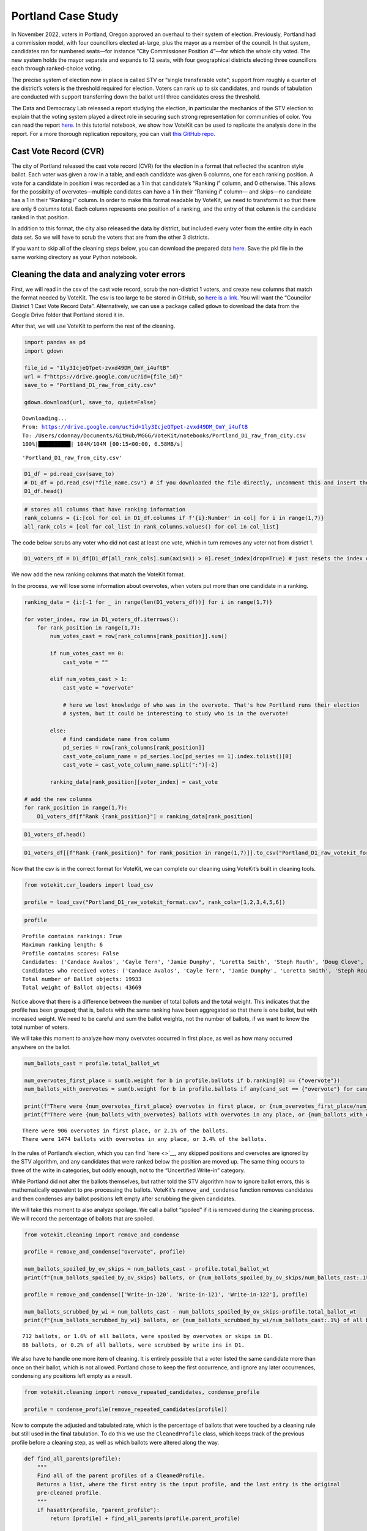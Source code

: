 Portland Case Study
===================

In November 2022, voters in Portland, Oregon approved an overhaul to
their system of election. Previously, Portland had a commission model,
with four councillors elected at-large, plus the mayor as a member of
the council. In that system, candidates ran for numbered seats—for
instance “City Commissioner Position 4”—for which the whole city voted.
The new system holds the mayor separate and expands to 12 seats, with
four geographical districts electing three councillors each through
ranked-choice voting.

The precise system of election now in place is called STV or “single
transferable vote”; support from roughly a quarter of the district’s
voters is the threshold required for election. Voters can rank up to six
candidates, and rounds of tabulation are conducted with support
transferring down the ballot until three candidates cross the threshold.

The Data and Democracy Lab released a report studying the election, in
particular the mechanics of the STV election to explain that the voting
system played a direct role in securing such strong representation for
communities of color. You can read the report
`here. <https://mggg.org/ppm>`__ In this tutorial notebook, we show how
VoteKit can be used to replicate the analysis done in the report. For a
more thorough replication repository, you can visit `this GitHub
repo. <https://github.com/mggg/Portland-Postmortem>`__

Cast Vote Record (CVR)
----------------------

The city of Portland released the cast vote record (CVR) for the
election in a format that reflected the scantron style ballot. Each
voter was given a row in a table, and each candidate was given 6
columns, one for each ranking position. A vote for a candidate in
position i was recorded as a 1 in that candidate’s “Ranking i” column,
and 0 otherwise. This allows for the possiblity of overvotes—multiple
candidates can have a 1 in their “Ranking i” column— and skips—no
candidate has a 1 in their “Ranking i” column. In order to make this
format readable by VoteKit, we need to transform it so that there are
only 6 columns total. Each column represents one position of a ranking,
and the entry of that column is the candidate ranked in that position.

In addition to this format, the city also released the data by district,
but included every voter from the entire city in each data set. So we
will have to scrub the voters that are from the other 3 districts.

If you want to skip all of the cleaning steps below, you can download
the prepared data
`here <https://github.com/mggg/VoteKit/blob/main/notebooks/Portland_D1_cleaned_votekit_pref_profile.pkl>`__.
Save the pkl file in the same working directory as your Python notebook.

Cleaning the data and analyzing voter errors
--------------------------------------------

First, we will read in the csv of the cast vote record, scrub the
non-district 1 voters, and create new columns that match the format
needed by VoteKit. The csv is too large to be stored in GitHub, so `here
is a
link. <https://multco.us/info/turnout-and-statistics-november-2024-general-election>`__
You will want the “Councilor District 1 Cast Vote Record Data”.
Alternatively, we can use a package called ``gdown`` to download the
data from the Google Drive folder that Portland stored it in.

After that, we will use VoteKit to perform the rest of the cleaning.

.. code:: ipython3

    import pandas as pd
    import gdown
    
    file_id = "1ly3IcjeQTpet-zvxd49DM_OmY_i4uftB"
    url = f"https://drive.google.com/uc?id={file_id}"
    save_to = "Portland_D1_raw_from_city.csv"
    
    gdown.download(url, save_to, quiet=False)


.. parsed-literal::

    Downloading...
    From: https://drive.google.com/uc?id=1ly3IcjeQTpet-zvxd49DM_OmY_i4uftB
    To: /Users/cdonnay/Documents/GitHub/MGGG/VoteKit/notebooks/Portland_D1_raw_from_city.csv
    100%|██████████| 104M/104M [00:15<00:00, 6.58MB/s] 




.. parsed-literal::

    'Portland_D1_raw_from_city.csv'



.. code:: ipython3

    D1_df = pd.read_csv(save_to) 
    # D1_df = pd.read_csv("file_name.csv") # if you downloaded the file directly, uncomment this and insert the file name
    D1_df.head()




.. raw:: html

    <div>
    <style scoped>
        .dataframe tbody tr th:only-of-type {
            vertical-align: middle;
        }
    
        .dataframe tbody tr th {
            vertical-align: top;
        }
    
        .dataframe thead th {
            text-align: right;
        }
    </style>
    <table border="1" class="dataframe">
      <thead>
        <tr style="text-align: right;">
          <th></th>
          <th>RowNumber</th>
          <th>BoxID</th>
          <th>BoxPosition</th>
          <th>BallotID</th>
          <th>PrecinctID</th>
          <th>BallotStyleID</th>
          <th>PrecinctStyleName</th>
          <th>ScanComputerName</th>
          <th>Status</th>
          <th>Remade</th>
          <th>...</th>
          <th>Choice_122_1:City of Portland, Councilor, District 1:3:Number of Winners 3:Write-in-122:NON</th>
          <th>Choice_122_1:City of Portland, Councilor, District 1:4:Number of Winners 3:Write-in-122:NON</th>
          <th>Choice_122_1:City of Portland, Councilor, District 1:5:Number of Winners 3:Write-in-122:NON</th>
          <th>Choice_122_1:City of Portland, Councilor, District 1:6:Number of Winners 3:Write-in-122:NON</th>
          <th>Choice_50003_1:City of Portland, Councilor, District 1:1:Number of Winners 3:Uncertified Write In:NON</th>
          <th>Choice_50003_1:City of Portland, Councilor, District 1:2:Number of Winners 3:Uncertified Write In:NON</th>
          <th>Choice_50003_1:City of Portland, Councilor, District 1:3:Number of Winners 3:Uncertified Write In:NON</th>
          <th>Choice_50003_1:City of Portland, Councilor, District 1:4:Number of Winners 3:Uncertified Write In:NON</th>
          <th>Choice_50003_1:City of Portland, Councilor, District 1:5:Number of Winners 3:Uncertified Write In:NON</th>
          <th>Choice_50003_1:City of Portland, Councilor, District 1:6:Number of Winners 3:Uncertified Write In:NON</th>
        </tr>
      </thead>
      <tbody>
        <tr>
          <th>0</th>
          <td>1</td>
          <td>RCV-0001</td>
          <td>1</td>
          <td>RCV-0001+10003</td>
          <td>26</td>
          <td>3</td>
          <td>4506-1</td>
          <td>ScanStation6</td>
          <td>0</td>
          <td>0</td>
          <td>...</td>
          <td>0</td>
          <td>0</td>
          <td>0</td>
          <td>0</td>
          <td>0</td>
          <td>0</td>
          <td>0</td>
          <td>0</td>
          <td>0</td>
          <td>0</td>
        </tr>
        <tr>
          <th>1</th>
          <td>2</td>
          <td>RCV-0001</td>
          <td>2</td>
          <td>RCV-0001+10005</td>
          <td>32</td>
          <td>1</td>
          <td>2804-1</td>
          <td>ScanStation6</td>
          <td>0</td>
          <td>0</td>
          <td>...</td>
          <td>0</td>
          <td>0</td>
          <td>0</td>
          <td>0</td>
          <td>0</td>
          <td>0</td>
          <td>0</td>
          <td>0</td>
          <td>0</td>
          <td>0</td>
        </tr>
        <tr>
          <th>2</th>
          <td>3</td>
          <td>RCV-0001</td>
          <td>3</td>
          <td>RCV-0001+10007</td>
          <td>53</td>
          <td>1</td>
          <td>3303-1</td>
          <td>ScanStation6</td>
          <td>0</td>
          <td>0</td>
          <td>...</td>
          <td>0</td>
          <td>0</td>
          <td>0</td>
          <td>0</td>
          <td>0</td>
          <td>0</td>
          <td>0</td>
          <td>0</td>
          <td>0</td>
          <td>0</td>
        </tr>
        <tr>
          <th>3</th>
          <td>4</td>
          <td>RCV-0001</td>
          <td>4</td>
          <td>RCV-0001+10009</td>
          <td>22</td>
          <td>1</td>
          <td>4105-1</td>
          <td>ScanStation6</td>
          <td>0</td>
          <td>0</td>
          <td>...</td>
          <td>0</td>
          <td>0</td>
          <td>0</td>
          <td>0</td>
          <td>0</td>
          <td>0</td>
          <td>0</td>
          <td>0</td>
          <td>0</td>
          <td>0</td>
        </tr>
        <tr>
          <th>4</th>
          <td>5</td>
          <td>RCV-0001</td>
          <td>5</td>
          <td>RCV-0001+10011</td>
          <td>53</td>
          <td>1</td>
          <td>3303-1</td>
          <td>ScanStation6</td>
          <td>0</td>
          <td>0</td>
          <td>...</td>
          <td>0</td>
          <td>0</td>
          <td>0</td>
          <td>0</td>
          <td>0</td>
          <td>0</td>
          <td>0</td>
          <td>0</td>
          <td>0</td>
          <td>0</td>
        </tr>
      </tbody>
    </table>
    <p>5 rows × 130 columns</p>
    </div>



.. code:: ipython3

    # stores all columns that have ranking information
    rank_columns = {i:[col for col in D1_df.columns if f'{i}:Number' in col] for i in range(1,7)}
    all_rank_cols = [col for col_list in rank_columns.values() for col in col_list]

The code below scrubs any voter who did not cast at least one vote,
which in turn removes any voter not from district 1.

.. code:: ipython3

    D1_voters_df = D1_df[D1_df[all_rank_cols].sum(axis=1) > 0].reset_index(drop=True) # just resets the index of the df

We now add the new ranking columns that match the VoteKit format.

In the process, we will lose some information about overvotes, when
voters put more than one candidate in a ranking.

.. code:: ipython3

    ranking_data = {i:[-1 for _ in range(len(D1_voters_df))] for i in range(1,7)}
    
    for voter_index, row in D1_voters_df.iterrows():
        for rank_position in range(1,7):
            num_votes_cast = row[rank_columns[rank_position]].sum()
    
            if num_votes_cast == 0:
                cast_vote = ""
            
            elif num_votes_cast > 1:
                cast_vote = "overvote"
    
                # here we lost knowledge of who was in the overvote. That's how Portland runs their election
                # system, but it could be interesting to study who is in the overvote!
    
            else:
                # find candidate name from column
                pd_series = row[rank_columns[rank_position]]
                cast_vote_column_name = pd_series.loc[pd_series == 1].index.tolist()[0]
                cast_vote = cast_vote_column_name.split(":")[-2]
    
            ranking_data[rank_position][voter_index] = cast_vote 
    
    # add the new columns
    for rank_position in range(1,7):
        D1_voters_df[f"Rank {rank_position}"] = ranking_data[rank_position]

.. code:: ipython3

    D1_voters_df.head()




.. raw:: html

    <div>
    <style scoped>
        .dataframe tbody tr th:only-of-type {
            vertical-align: middle;
        }
    
        .dataframe tbody tr th {
            vertical-align: top;
        }
    
        .dataframe thead th {
            text-align: right;
        }
    </style>
    <table border="1" class="dataframe">
      <thead>
        <tr style="text-align: right;">
          <th></th>
          <th>RowNumber</th>
          <th>BoxID</th>
          <th>BoxPosition</th>
          <th>BallotID</th>
          <th>PrecinctID</th>
          <th>BallotStyleID</th>
          <th>PrecinctStyleName</th>
          <th>ScanComputerName</th>
          <th>Status</th>
          <th>Remade</th>
          <th>...</th>
          <th>Choice_50003_1:City of Portland, Councilor, District 1:3:Number of Winners 3:Uncertified Write In:NON</th>
          <th>Choice_50003_1:City of Portland, Councilor, District 1:4:Number of Winners 3:Uncertified Write In:NON</th>
          <th>Choice_50003_1:City of Portland, Councilor, District 1:5:Number of Winners 3:Uncertified Write In:NON</th>
          <th>Choice_50003_1:City of Portland, Councilor, District 1:6:Number of Winners 3:Uncertified Write In:NON</th>
          <th>Rank 1</th>
          <th>Rank 2</th>
          <th>Rank 3</th>
          <th>Rank 4</th>
          <th>Rank 5</th>
          <th>Rank 6</th>
        </tr>
      </thead>
      <tbody>
        <tr>
          <th>0</th>
          <td>54</td>
          <td>RCV-0001</td>
          <td>54</td>
          <td>RCV-0001+10109</td>
          <td>35</td>
          <td>2</td>
          <td>4703-1</td>
          <td>ScanStation6</td>
          <td>0</td>
          <td>0</td>
          <td>...</td>
          <td>0</td>
          <td>0</td>
          <td>0</td>
          <td>0</td>
          <td>Terrence Hayes</td>
          <td>Loretta Smith</td>
          <td>Noah Ernst</td>
          <td></td>
          <td></td>
          <td></td>
        </tr>
        <tr>
          <th>1</th>
          <td>58</td>
          <td>RCV-0001</td>
          <td>58</td>
          <td>RCV-0001+10117</td>
          <td>20</td>
          <td>2</td>
          <td>4508-1</td>
          <td>ScanStation6</td>
          <td>0</td>
          <td>0</td>
          <td>...</td>
          <td>0</td>
          <td>0</td>
          <td>0</td>
          <td>0</td>
          <td>Loretta Smith</td>
          <td>Steph Routh</td>
          <td>Timur Ender</td>
          <td>David Linn</td>
          <td>Candace Avalos</td>
          <td>Jamie Dunphy</td>
        </tr>
        <tr>
          <th>2</th>
          <td>59</td>
          <td>RCV-0001</td>
          <td>59</td>
          <td>RCV-0001+10119</td>
          <td>20</td>
          <td>2</td>
          <td>4508-1</td>
          <td>ScanStation6</td>
          <td>0</td>
          <td>0</td>
          <td>...</td>
          <td>0</td>
          <td>0</td>
          <td>0</td>
          <td>0</td>
          <td>Loretta Smith</td>
          <td>Steph Routh</td>
          <td>Timur Ender</td>
          <td>David Linn</td>
          <td>Candace Avalos</td>
          <td>Jamie Dunphy</td>
        </tr>
        <tr>
          <th>3</th>
          <td>124</td>
          <td>RCV-0001</td>
          <td>124</td>
          <td>RCV-0001+10249</td>
          <td>9</td>
          <td>2</td>
          <td>4802-1</td>
          <td>ScanStation6</td>
          <td>0</td>
          <td>0</td>
          <td>...</td>
          <td>0</td>
          <td>0</td>
          <td>0</td>
          <td>0</td>
          <td>Michael (Mike) Sands</td>
          <td>Doug Clove</td>
          <td>Joe Furi</td>
          <td>Timur Ender</td>
          <td>Deian Salazar</td>
          <td>Loretta Smith</td>
        </tr>
        <tr>
          <th>4</th>
          <td>199</td>
          <td>RCV-0002</td>
          <td>11</td>
          <td>RCV-0002+10023</td>
          <td>39</td>
          <td>2</td>
          <td>4707-1</td>
          <td>ScanStation8</td>
          <td>0</td>
          <td>0</td>
          <td>...</td>
          <td>0</td>
          <td>0</td>
          <td>0</td>
          <td>0</td>
          <td>Timur Ender</td>
          <td>Candace Avalos</td>
          <td>Cayle Tern</td>
          <td>Steph Routh</td>
          <td>Michael (Mike) Sands</td>
          <td>Jamie Dunphy</td>
        </tr>
      </tbody>
    </table>
    <p>5 rows × 136 columns</p>
    </div>



.. code:: ipython3

    D1_voters_df[[f"Rank {rank_position}" for rank_position in range(1,7)]].to_csv("Portland_D1_raw_votekit_format.csv")

Now that the csv is in the correct format for VoteKit, we can complete
our cleaning using VoteKit’s built in cleaning tools.

.. code:: ipython3

    from votekit.cvr_loaders import load_csv
    
    profile = load_csv("Portland_D1_raw_votekit_format.csv", rank_cols=[1,2,3,4,5,6])

.. code:: ipython3

    profile




.. parsed-literal::

    Profile contains rankings: True
    Maximum ranking length: 6
    Profile contains scores: False
    Candidates: ('Candace Avalos', 'Cayle Tern', 'Jamie Dunphy', 'Loretta Smith', 'Steph Routh', 'Doug Clove', 'Michael (Mike) Sands', 'David Linn', 'Timur Ender', 'Deian Salazar', 'Peggy Sue Owens', 'Joe Allen', 'Joe Furi', 'Terrence Hayes', 'Noah Ernst', 'Thomas Shervey', 'Uncertified Write In', 'Write-in-121', 'Write-in-122', 'Write-in-120', 'overvote')
    Candidates who received votes: ('Candace Avalos', 'Cayle Tern', 'Jamie Dunphy', 'Loretta Smith', 'Steph Routh', 'Doug Clove', 'Michael (Mike) Sands', 'David Linn', 'Timur Ender', 'Deian Salazar', 'Peggy Sue Owens', 'Joe Allen', 'Joe Furi', 'Terrence Hayes', 'Noah Ernst', 'Thomas Shervey', 'Uncertified Write In', 'Write-in-121', 'Write-in-122', 'Write-in-120', 'overvote')
    Total number of Ballot objects: 19933
    Total weight of Ballot objects: 43669



Notice above that there is a difference between the number of total
ballots and the total weight. This indicates that the profile has been
grouped; that is, ballots with the same ranking have been aggregated so
that there is one ballot, but with increased weight. We need to be
careful and sum the ballot weights, not the number of ballots, if we
want to know the total number of voters.

We will take this moment to analyze how many overvotes occurred in first
place, as well as how many occurred anywhere on the ballot.

.. code:: ipython3

    num_ballots_cast = profile.total_ballot_wt
    
    num_overvotes_first_place = sum(b.weight for b in profile.ballots if b.ranking[0] == {"overvote"})
    num_ballots_with_overvotes = sum(b.weight for b in profile.ballots if any(cand_set == {"overvote"} for cand_set in b.ranking))
    
    print(f"There were {num_overvotes_first_place} overvotes in first place, or {num_overvotes_first_place/num_ballots_cast:.1%} of the ballots.")
    print(f"There were {num_ballots_with_overvotes} ballots with overvotes in any place, or {num_ballots_with_overvotes/num_ballots_cast:.1%} of the ballots.")


.. parsed-literal::

    There were 906 overvotes in first place, or 2.1% of the ballots.
    There were 1474 ballots with overvotes in any place, or 3.4% of the ballots.


In the rules of Portland’s election, which you can find `here <>`__, any
skipped positions and overvotes are ignored by the STV algorithm, and
any candidates that were ranked below the position are moved up. The
same thing occurs to three of the write in categories, but oddly enough,
not to the “Uncertified Write-in” category.

While Portland did not alter the ballots themselves, but rather told the
STV algorithm how to ignore ballot errors, this is mathematically
equvalent to pre-processing the ballots. VoteKit’s
``remove_and_condense`` function removes candidates and then condenses
any ballot positions left empty after scrubbing the given candidates.

We will take this moment to also analyze spoilage. We call a ballot
“spoiled” if it is removed during the cleaning process. We will record
the percentage of ballots that are spoiled.

.. code:: ipython3

    from votekit.cleaning import remove_and_condense
    
    profile = remove_and_condense("overvote", profile)
    
    num_ballots_spoiled_by_ov_skips = num_ballots_cast - profile.total_ballot_wt 
    print(f"{num_ballots_spoiled_by_ov_skips} ballots, or {num_ballots_spoiled_by_ov_skips/num_ballots_cast:.1%} of all ballots, were spoiled by overvotes or skips in D1.")
    
    profile = remove_and_condense(['Write-in-120', 'Write-in-121', 'Write-in-122'], profile)
    
    num_ballots_scrubbed_by_wi = num_ballots_cast - num_ballots_spoiled_by_ov_skips-profile.total_ballot_wt 
    print(f"{num_ballots_scrubbed_by_wi} ballots, or {num_ballots_scrubbed_by_wi/num_ballots_cast:.1%} of all ballots, were scrubbed by write ins in D1.")


.. parsed-literal::

    712 ballots, or 1.6% of all ballots, were spoiled by overvotes or skips in D1.
    86 ballots, or 0.2% of all ballots, were scrubbed by write ins in D1.


We also have to handle one more item of cleaning. It is entirely
possible that a voter listed the same candidate more than once on their
ballot, which is not allowed. Portland chose to keep the first
occurrence, and ignore any later occurrences, condensing any positions
left empty as a result.

.. code:: ipython3

    from votekit.cleaning import remove_repeated_candidates, condense_profile
    
    profile = condense_profile(remove_repeated_candidates(profile))

Now to compute the adjusted and tabulated rate, which is the percentage
of ballots that were touched by a cleaning rule but still used in the
final tabulation. To do this we use the ``CleanedProfile`` class, which
keeps track of the previous profile before a cleaning step, as well as
which ballots were altered along the way.

.. code:: ipython3

    def find_all_parents(profile):
        """
        Find all of the parent profiles of a CleanedProfile. 
        Returns a list, where the first entry is the input profile, and the last entry is the original
        pre-cleaned profile.
        """
        if hasattr(profile, "parent_profile"):
            return [profile] + find_all_parents(profile.parent_profile)
        
        return [profile]
    
    def adjusted_and_tabulated(profile):
        """
        Compute the number of ballots that were adjusted by a cleaning rule but eventually used in the
        tabulation.
        """ 
        adj_idxs = set().union(*[p.nonempty_altr_idxs for p in find_all_parents(profile)[:-1]])
    
        adj_and_tab_idxs = list(adj_idxs.intersection(profile.df.index))
    
        return sum(profile.df.loc[adj_and_tab_idxs, "Weight"])
    
    
    num_adj_and_tabulated = adjusted_and_tabulated(profile)
    print(f"{num_adj_and_tabulated} ballots, or {num_adj_and_tabulated/num_ballots_cast:.2%} of all ballots, were adjusted before tabulation in D1.")


.. parsed-literal::

    2507 ballots, or 5.74% of all ballots, were adjusted before tabulation in D1.


Finally, the profile is cleaned and we can save it for analysis. We save
it as a pickle file, which is a way of storing Python variables.

.. code:: ipython3

    profile.to_pickle("Portland_D1_cleaned_votekit_pref_profile.pkl")
    print(f"After cleaning, there are now {profile.total_ballot_wt:,} ballots.")


.. parsed-literal::

    After cleaning, there are now 42,871 ballots.


Analysis
--------

Finally, we have a CVR that is cleaned and ready to be analyzed. If
youskipped all of the cleaning steps above, you can download the
prepared data
`here <https://github.com/mggg/VoteKit/blob/main/notebooks/Portland_D1_cleaned_votekit_pref_profile.pkl>`__.
Save the pkl file in the same working directory as your Python notebook.

The first thing we should do is verify that our data and outcome matches
that of the official election.

.. code:: ipython3

    from votekit.pref_profile import PreferenceProfile
    
    profile = PreferenceProfile.from_pickle("Portland_D1_cleaned_votekit_pref_profile.pkl")

Do we have the correct candidates? Do we have the same vote totals? Do
we get the same STV winner set? In district 1, Avalos, Dunphy, and Smith
were elected. The winners, first place vote distribution, and lots of
other stats we can double check, are given
`here <https://www.portland.gov/sites/default/files/2024/Portland-District-1-Certified-Abstract-Nov-2024.pdf>`__.

.. code:: ipython3

    from votekit.elections import STV
    from votekit.utils import first_place_votes
    
    
    # 3 seat election
    election = STV(profile, m=3)
    print("Winners in order of election")
    i=0
    for cand_set in election.get_elected():
        for cand in cand_set:
            i+=1
            print(i, cand)
    
    # threshold
    print("\nThreshold: ", election.threshold, "\n")
    
    fpv_dict = first_place_votes(profile)
    cands_sorted_by_fpv = sorted(zip(fpv_dict.keys(), fpv_dict.values()), # creates a list of tuples, (name, fpv)
                                    reverse=True,  #decreasing order
                                    key = lambda x: x[1], # sort by second element of tuple, which is fpv)
                                        )
    
    print("Candidates in decreasing order of first place votes.\n")
    for cand, fpv in cands_sorted_by_fpv:
        print(cand, fpv)


.. parsed-literal::

    Winners in order of election
    1 Candace Avalos
    2 Loretta Smith
    3 Jamie Dunphy
    
    Threshold:  10718 
    
    Candidates in decreasing order of first place votes.
    
    Candace Avalos 8297
    Loretta Smith 5586
    Jamie Dunphy 5064
    Noah Ernst 4052
    Terrence Hayes 3975
    Steph Routh 3894
    Timur Ender 3550
    Doug Clove 1698
    Peggy Sue Owens 1266
    David Linn 1111
    Joe Allen 978
    Michael (Mike) Sands 952
    Deian Salazar 720
    Cayle Tern 711
    Thomas Shervey 385
    Joe Furi 355
    Uncertified Write In 277


Take a moment to verify these against the `official
record <https://www.portland.gov/sites/default/files/2024/Portland-District-1-Certified-Abstract-Nov-2024.pdf>`__.

Candidate Statistics
--------------------

Viable Candidates
~~~~~~~~~~~~~~~~~

Portland had a LOT of candidates running. District 1 had 16 named
candidates and a handful of write ins.

We choose to categorize the candidates as viable and non-viable in order
to focus the scale of our analysis. A viable candidate is one that
received at least as many mentions as the STV threshold. We call them
viable because this is a necessary condition to win.

(Well, technically it is possible for a non-viable candidate to win by
being the last person standing after eliminations, but it is an edge
case and does not occur in Portland. Only viable candidates win across
all four districts.)

First, let’s plot the candidate mentions, along with the threshold for
election.

.. code:: ipython3

    from votekit.plots import profile_mentions_plot
    
    ax = profile_mentions_plot(profile, 
                                threshold_values=election.threshold, 
                                threshold_kwds={"label": f"Threshold: {election.threshold:,}", 
                                            "color":"black", 
                                            "linestyle": "--"},
                                show_profile_legend=True)



.. image:: 7_portland_case_study_files/7_portland_case_study_36_0.png


Well the candidate names are too long to fit on the axis, so let’s
relabel them.

.. code:: ipython3

    ax = profile_mentions_plot(profile, 
                                threshold_values=election.threshold, 
                                threshold_kwds={"label": f"Threshold: {election.threshold:,}", 
                                            "color":"black", 
                                            "linestyle": "--"},
                                show_profile_legend=True,
                                relabel_candidates_with_int=True)



.. image:: 7_portland_case_study_files/7_portland_case_study_38_0.png


We now see visually who is viable: Avalos, Routh, Dunphy, Smith, Ender,
Hayes, and Ernst.

To determine the viable candidates Pythonically, you can do the
following.

.. code:: ipython3

    from votekit.utils import mentions
    
    mentions_dict = mentions(profile)
    viable_cands = [c for c, mentions in mentions_dict.items() if mentions >= election.threshold]
    
    viable_cands = sorted(viable_cands, reverse=True, key = lambda x: mentions_dict[x])
    print("Viable candidates in decreasing order of mentions")
    
    for i, cand in enumerate(viable_cands):
        print(i+1, cand)


.. parsed-literal::

    Viable candidates in decreasing order of mentions
    1 Candace Avalos
    2 Steph Routh
    3 Jamie Dunphy
    4 Loretta Smith
    5 Timur Ender
    6 Terrence Hayes
    7 Noah Ernst


Let’s also plot their first place votes, next to their mentions. After
all, STV is based on first place votes, and this can help explain the
winner set we observe. To make a plot this customized, we have to do a
bit more work and expose the underlying function that
``profile_mentions_plot`` is a wrapper for.

.. code:: ipython3

    from votekit.plots import multi_bar_plot
    
    viable_cands_mentions = {cand:mentions for cand, mentions in mentions_dict.items() if cand in viable_cands}
    viable_cands_fpv = {cand: fpv for cand, fpv in first_place_votes(profile).items() if cand in viable_cands}
    
    ax = multi_bar_plot({"Mentions": viable_cands_mentions, "FPV": viable_cands_fpv},  
                                threshold_values=election.threshold, 
                                threshold_kwds={"label": f"Threshold: {election.threshold:,}", 
                                            "color":"black", 
                                            "linestyle": "--"},
                        )



.. image:: 7_portland_case_study_files/7_portland_case_study_42_0.png


Whoops, the candidates are not in our desired order. This is also easy
to fix by adding the ``candidate_ordering`` parameter.

.. code:: ipython3

    ax = multi_bar_plot({"Mentions": viable_cands_mentions, "FPV": viable_cands_fpv},
                        category_ordering = viable_cands,
                        threshold_values=election.threshold, 
                        threshold_kwds={"label": f"Threshold: {election.threshold:,}", 
                                            "color":"black", 
                                            "linestyle": "--"},
    )



.. image:: 7_portland_case_study_files/7_portland_case_study_44_0.png


We see that part of the reason Routh was not elected is that he has
significantly less FPV support than Dunphy and Smith, who were elected.

Dominating Tiers
~~~~~~~~~~~~~~~~

A dominating tier of candidates is a set of candidates that beat all
other candidates in lower tiers in head to head comparisons. If there is
a unique member of the highest tier, i.e. a candidate that beats all
other candidates head to head, they are called the Condorcet winner, or
Condorcet candidate.

In Portland, all four districts have Condorcet candidates—and in fact
all four districts have a Condorcet order on their viable candidates.
Interestingly, District 3 also contains what is known as a Condorcet
cycle: three non-viable candidates (Knab, Wanner, Azul Otero) receive
conflicting head-to-head support from voters. Wanner is preferred to
Knab 18,021 to 17,658; Knab is preferred to Azul Otero 16,415 to 12,225;
but Azul Otero is narrowly preferred to Wanner, 18,602 to 18,289.

To compute dominating tiers, we do the following.

.. code:: ipython3

    from votekit.graphs import PairwiseComparisonGraph
    
    pwcg = PairwiseComparisonGraph(profile)
    dominating_tiers = pwcg.get_dominating_tiers()
    
    print("The dominating tiers are: ")
    for tier in dominating_tiers:
        print(tier)
    
    if pwcg.has_condorcet_winner():
        print(f"\nThe Condorcet candidate is: {next(iter(dominating_tiers[0]))}")
    else:
        print(f"\n There is no unique Condorcet winner. The top tier is {dominating_tiers[0]}")


.. parsed-literal::

    The dominating tiers are: 
    {'Candace Avalos'}
    {'Steph Routh'}
    {'Jamie Dunphy'}
    {'Loretta Smith'}
    {'Timur Ender'}
    {'Terrence Hayes'}
    {'Noah Ernst'}
    {'Cayle Tern'}
    {'David Linn'}
    {'Doug Clove'}
    {'Michael (Mike) Sands'}
    {'Deian Salazar'}
    {'Joe Allen'}
    {'Joe Furi'}
    {'Peggy Sue Owens'}
    {'Thomas Shervey'}
    {'Uncertified Write In'}
    
    The Condorcet candidate is: Candace Avalos


Candidate Similarity
~~~~~~~~~~~~~~~~~~~~

Finally, we can plot a collection of matrices that tell us something
about the relationship between candidates. The three kinds of matrices
are: boost, candidate distance, and comentions.

The (i,j) entry of the boost matrix shows P(mention i \| mention j) -
P(mention i). Thus, the i,j entry shows the boost given to candidate i
by candidate j.

.. code:: ipython3

    from votekit.matrices import matrix_heatmap, boost_matrix, candidate_distance_matrix, comentions_matrix
    
    all_cands_sorted_by_mentions = sorted(profile.candidates, reverse=True, key = lambda x: mentions_dict[x])
    
    # computes the matrix
    bm  = boost_matrix(profile, candidates = all_cands_sorted_by_mentions)

.. code:: ipython3

    all_last_names = [name.split(" ")[-1] if "Write In" not in name 
                                            else "UWI" 
                                            for name in all_cands_sorted_by_mentions]
    
    # plots the matrix
    ax  = matrix_heatmap(bm, row_labels=all_last_names, 
                            column_labels=all_last_names,
                            row_label_rotation = 0,
                            column_label_rotation = 90)



.. image:: 7_portland_case_study_files/7_portland_case_study_52_0.png


Since there are so many candidates, we should adjust the figure size and
maybe the font size as well.

.. code:: ipython3

    import matplotlib.pyplot as plt
    
    fig, ax = plt.subplots(figsize=(12,12))
    
    ax  = matrix_heatmap(bm, row_labels=all_last_names, 
                            column_labels=all_last_names,
                            row_label_rotation = 0,
                            column_label_rotation = 90,
                            ax = ax,
                            cell_font_size = 12)



.. image:: 7_portland_case_study_files/7_portland_case_study_54_0.png


The matrix heatmap uses a scale from purple to green, where dark purple
means more negative, and dark green means more positive. Let’s examine a
few entries.

The (Routh, Dunphy) entry is the largest positive value (0.22). This
means that you were 22% more likely to rank Routh on your ballot if you
ranked Dunphy. The corresponding entry (Dunphy, Routh) is also strongly
positive at 0.20, which means that Routh and Dunphy received support
from the same voters.

The (Avalos, Ernst) entry is by far the most negative at -0.18. This
means that if you ranked Ernst, you were less likely to rank Avalos. The
corresponding entry (Ernst, Avalos) is -0.09, so voters who ranked
Avalos were less likely to rank Ernst, although to a lesser degree. This
indicates distinct support bases for the two candidates.

Here are the other two matrices, which we will define but not discuss.

The (i,j) entry of the candidate distance matrix shows the average
distance between candidates i and j when i >= j on the same ballot.

.. code:: ipython3

    cdm  = candidate_distance_matrix(profile, candidates = viable_cands)
    
    last_names_viable = [name.split(" ")[-1] for name in viable_cands]
    
    ax  = matrix_heatmap(cdm, row_labels=last_names_viable, 
                            column_labels=last_names_viable,
                            row_label_rotation = 0,
                            column_label_rotation = 90)



.. image:: 7_portland_case_study_files/7_portland_case_study_57_0.png


Finally, the (i,j) entry of the comentions matrix shows the number of
times candidates i,j were mentioned on the same ballot with i >= j.
There is an option to symmetrize the matrix, which makes the (i,j) entry
the number of times that i and j were mentioned on the same ballot
(irrespective of position).

.. code:: ipython3

    cmm_asym  = comentions_matrix(profile, candidates = viable_cands)
    ax  = matrix_heatmap(cmm_asym, row_labels=last_names_viable, 
                            column_labels=last_names_viable,
                            row_label_rotation = 0,
                            column_label_rotation = 90)
    
    plt.title("Asymmetric Comentions") 
    plt.show()



.. image:: 7_portland_case_study_files/7_portland_case_study_59_0.png


.. code:: ipython3

    cmm_sym  = comentions_matrix(profile, candidates = viable_cands, symmetric=True)
    ax  = matrix_heatmap(cmm_sym, row_labels=last_names_viable, 
                            column_labels=last_names_viable,
                            row_label_rotation = 0,
                            column_label_rotation = 90) 
    
    plt.title("Symmetric Comentions")
    plt.show()



.. image:: 7_portland_case_study_files/7_portland_case_study_60_0.png


Voter Behavior
--------------

Ballot Length
~~~~~~~~~~~~~

We can look at the patterns of ballot length, or the number of
candidates ranked. In other real-world ranked choice elections, like
Scotland, when voters are ranking candidates to fill m seats, the most
common ballot length is m, and typically the next most common behavior
is to rank all available candidates. It is natural to interpret a ballot
ranking exactly m candidates with an expression of the voter’s preferred
winner set.

.. code:: ipython3

    from votekit.plots import profile_ballot_lengths_plot
    import matplotlib.pyplot as plt
    
    ax = profile_ballot_lengths_plot(profile, title="Ballot Lengths in D1", normalize=True, y_axis_name="Percentage", x_axis_name="Length")
    
    # change the tick labels to percentages
    ax.set_yticks(ax.get_yticks())
    ax.set_yticklabels([f"{float(x.get_text()):.0%}" for x in ax.get_yticklabels()])
    
    plt.show()



.. image:: 7_portland_case_study_files/7_portland_case_study_63_0.png


Portland D1 voters did a great job casting complete ballots: almost 40%
of them were complete, and less than 15% of them were bullet votes for a
single person.

Some observers worried that minority communities might be more likely to
vote short ballots. One way to get a vantage point on that is to
consider whether ballots with a first-choice vote for a candidate of
color look different in terms of their overall length. However, the
identity of the top choice seems to make no meaningful difference in the
ballot length pattern.

We use the self-identified race of each candidate to determine if they
are a candidate of color. 4 of the 16 candidates did not identify, and
we have chosen to categorize them as non-POC. You can change one line
below to categorize them as POC, and note that this does not change the
results meaningfully.

.. code:: ipython3

    from votekit.pref_profile import PreferenceProfile
    from votekit.plots import multi_profile_ballot_lengths_plot
    
    d1_candidate_to_race = {
        'Noah Ernst': 'White',
        'Joe Allen':'White',
        'Terrence Hayes': 'Black',
        'David Linn':'White',
        'Jamie Dunphy': 'White',
        'Steph Routh': 'White',
        'Peggy Sue Owens': 'White',
        'Loretta Smith': 'Black',
        'Timur Ender': 'White',
        'Doug Clove': 'White',
        'Candace Avalos': 'Black/Latina',
        'Cayle Tern': 'Asian'
    }
    
    missing_race_classify = "White" # change this to non-White to see how classify the 4 cands with missing race
    # differently would change the analysis
    
    w_ballots = [b for b in profile.ballots if d1_candidate_to_race.get(next(iter(b.ranking[0])), missing_race_classify) == "White"]
    poc_ballots = [b for b in profile.ballots if d1_candidate_to_race.get(next(iter(b.ranking[0])), missing_race_classify) != "White"]
    
    sub_profile_w = PreferenceProfile(ballots=w_ballots)
    sub_profile_poc = PreferenceProfile(ballots = poc_ballots)
    
    ax = multi_profile_ballot_lengths_plot({"POC Rank 1": sub_profile_poc, "non-POC Rank 1": sub_profile_w}, 
                                           show_profile_legend=True, normalize=True,
                                           y_axis_name="Percentage",
                                           title = "Ballot Lengths in D1 by Rank 1 Race",
                                           x_axis_name="Length")
    
    # change the tick labels to percentages
    ax.set_yticks(ax.get_yticks())
    ax.set_yticklabels([f"{float(x.get_text()):.0%}" for x in ax.get_yticklabels()])
    
    plt.show()




.. image:: 7_portland_case_study_files/7_portland_case_study_65_0.png


Ballot Exhaustion
~~~~~~~~~~~~~~~~~

In a ranked-choice election which unfolds round by round, a ballot is
often called exhausted if the ballot is not used in the final round of
meaningful tabulation. Here in District 1, Candace Avalos crosses
threshold in Round 13, and those ranking Avalos first have some surplus
weight transferred to their next choice. Round 15 is the last round of
tabulation before the winners are confirmed, when Dunphy, Hayes, and
Smith are still in contention for the two remaining seats. Thus, in
District 1, for a ballot to not be considered exhausted, it must include
at least one of these three candidates.

In single-winner ranked-choice elections, exhausted ballots are often
viewed as problematic because they do not contribute to the
determination of the winner. In the multi-winner (STV) context, this
makes less sense. For example, consider a District 1 voter who
bullet-votes for Avalos versus a voter who bullet-votes for Smith. The
former ballot is considered exhausted (be- cause Avalos is elected
early) while the latter is not. But the Avalos bullet voter may be
completely satisfied with the outcome. For this reason, we find it
useful to nuance the idea of ballot exhaustion by offering other, more
interpretable measures.

Active rate: How many ballots were still active when the last decision
was made?

.. code:: ipython3

    from votekit.ballot import Ballot
    
    deduplicated_ballots = [Ballot(ranking=b.ranking, weight=1) for b in profile.ballots for _ in range(int(b.weight))]
    ballots_with_ids = [Ballot(ranking=b.ranking, voter_set = {f"{i}"}, weight = 1) for i,b in enumerate(deduplicated_ballots)]
    profile_with_ids = PreferenceProfile(ballots=ballots_with_ids)
    election_with_ids = STV(profile_with_ids, m=3)
    
    initial_ballot_count = profile.total_ballot_wt
    
    final_profile = election_with_ids.get_profile(14)
    
    remaining_voters = [voter for b in final_profile.ballots for voter in b.voter_set]
    remaining_count = len(remaining_voters)
    
    print(f"The active rate is {remaining_count/initial_ballot_count:.1%}.")


.. parsed-literal::

    The active rate is 77.0%.


STV exhaustion rate: How many ballots ranked fewer than six candidates,
and did not include any winner or the last candidate eliminated?

Futility rate: How many ballots ranked six candidates, but did not
include any winner or the last candidate eliminated?

.. code:: ipython3

    stv_exhausted = 0
    futile = 0
    
    winners = [c for s in election.get_elected() for c in s]
    last_cand_elim = election.get_eliminated()[0]
    
    relevant_cands = last_cand_elim.union(winners)
    
    for ballot in profile.ballots:
        num_ranked = len(ballot.ranking)
    
        ranked_cands = [c for s in ballot.ranking for c in s]
        num_ranked_rel_cands = len(relevant_cands.intersection(ranked_cands))
    
        if num_ranked_rel_cands == 0:
    
            if num_ranked < 6:
                stv_exhausted+= ballot.weight
            elif num_ranked == 6:
                futile += ballot.weight
    
    
    
    print(f"The STV exhaustion rate in D1 is {stv_exhausted/initial_ballot_count:.1%}.")
    print(f"The futility rate in D1 is {futile/initial_ballot_count:.1%}.")



.. parsed-literal::

    The STV exhaustion rate in D1 is 12.6%.
    The futility rate in D1 is 1.4%.


Comparing to other systems
--------------------------

R-Representation Scores
~~~~~~~~~~~~~~~~~~~~~~~

The r-representation score is a measure of how satisfied the voters are.
Given a set of candidates, the r-represenation score of a profile is the
proportion of voters who ranked at least one of the candidates in one of
the top-r positions of their ballot. Common choices for r include 1, the
number of seats, and the maximum length of a ballot.

Let’s explore these scores for the STV election in Portland, and see how
they differ across other choices of election system.

.. code:: ipython3

    from votekit.representation_scores import r_representation_score, winner_sets_r_representation_scores
    
    stv_winners = [c for s in election.get_elected() for c in s]
    stv_1_representation = r_representation_score(profile, r=1, candidate_list=stv_winners)
    stv_3_representation = r_representation_score(profile, r=3, candidate_list=stv_winners)
    stv_6_representation = r_representation_score(profile, r=6, candidate_list=stv_winners)
    
    print(f"STV 1-representation score for {stv_winners}: {stv_1_representation:.1%}")
    print(f"STV 3-representation score for {stv_winners}: {stv_3_representation:.1%}")
    print(f"STV 6-representation score for {stv_winners}: {stv_6_representation:.1%}")


.. parsed-literal::

    STV 1-representation score for ['Candace Avalos', 'Loretta Smith', 'Jamie Dunphy']: 44.2%
    STV 3-representation score for ['Candace Avalos', 'Loretta Smith', 'Jamie Dunphy']: 70.9%
    STV 6-representation score for ['Candace Avalos', 'Loretta Smith', 'Jamie Dunphy']: 79.6%


So almost 80% of the voters have some winner listed somewhere on their
ballot. That is pretty high satisfaction! Let’s compare that to a few
other election systems.

.. code:: ipython3

    from votekit.elections import CondoBorda, Plurality, Borda
    
    
    alt_elections = {"Condorcet": CondoBorda(profile, m=3),
                     "Borda": Borda(profile, m=3),
                     "Plurality": Plurality(profile, m=3),
                     }
    
    for e_name, e in alt_elections.items():
        print(e_name)
        e_winners = [c for s in e.get_elected() for c in s]
        e_1_representation = r_representation_score(profile, r=1, candidate_list=e_winners)
        e_3_representation = r_representation_score(profile, r=3, candidate_list=e_winners)
        e_6_representation = r_representation_score(profile, r=6, candidate_list=e_winners)
    
        print(f"{e_name} 1-representation score for {e_winners}: {e_1_representation:.1%}")
        print(f"{e_name} 3-representation score for {e_winners}: {e_3_representation:.1%}")
        print(f"{e_name} 6-representation score for {e_winners}: {e_6_representation:.1%}")
        print("\n----------------------------\n")


.. parsed-literal::

    Condorcet
    Condorcet 1-representation score for ['Candace Avalos', 'Steph Routh', 'Jamie Dunphy']: 40.2%
    Condorcet 3-representation score for ['Candace Avalos', 'Steph Routh', 'Jamie Dunphy']: 63.6%
    Condorcet 6-representation score for ['Candace Avalos', 'Steph Routh', 'Jamie Dunphy']: 72.9%
    
    ----------------------------
    
    Borda
    Borda 1-representation score for ['Candace Avalos', 'Steph Routh', 'Loretta Smith']: 41.5%
    Borda 3-representation score for ['Candace Avalos', 'Steph Routh', 'Loretta Smith']: 71.0%
    Borda 6-representation score for ['Candace Avalos', 'Steph Routh', 'Loretta Smith']: 79.5%
    
    ----------------------------
    
    Plurality
    Plurality 1-representation score for ['Candace Avalos', 'Loretta Smith', 'Jamie Dunphy']: 44.2%
    Plurality 3-representation score for ['Candace Avalos', 'Loretta Smith', 'Jamie Dunphy']: 70.9%
    Plurality 6-representation score for ['Candace Avalos', 'Loretta Smith', 'Jamie Dunphy']: 79.6%
    
    ----------------------------
    


We can also see who the most representative winner set would have been.

.. code:: ipython3

    for r in [1,3,6]:
        winner_sets_score_dict = winner_sets_r_representation_scores(profile, m=3, r=r)
        winner_sets_score_tuples = [(set(k),v) for k,v in winner_sets_score_dict.items()]
        sorted_winner_sets = sorted(winner_sets_score_tuples, reverse=True, key= lambda x: x[1])
    
        print(f'{r}-representation winner sets, top 5 most representative')
        for winner_set, score in sorted_winner_sets[:5]:
            print(winner_set, f"{score:.1%}")
        print("\n--------------------\n")



.. parsed-literal::

    1-representation winner sets, top 5 most representative
    {'Candace Avalos', 'Jamie Dunphy', 'Loretta Smith'} 44.2%
    {'Noah Ernst', 'Candace Avalos', 'Loretta Smith'} 41.8%
    {'Terrence Hayes', 'Candace Avalos', 'Loretta Smith'} 41.7%
    {'Candace Avalos', 'Steph Routh', 'Loretta Smith'} 41.5%
    {'Candace Avalos', 'Timur Ender', 'Loretta Smith'} 40.7%
    
    --------------------
    
    3-representation winner sets, top 5 most representative
    {'Noah Ernst', 'Candace Avalos', 'Loretta Smith'} 74.8%
    {'Terrence Hayes', 'Candace Avalos', 'Loretta Smith'} 72.9%
    {'Noah Ernst', 'Candace Avalos', 'Steph Routh'} 71.4%
    {'Terrence Hayes', 'Candace Avalos', 'Noah Ernst'} 71.3%
    {'Terrence Hayes', 'Candace Avalos', 'Steph Routh'} 71.1%
    
    --------------------
    
    6-representation winner sets, top 5 most representative
    {'Noah Ernst', 'Candace Avalos', 'Loretta Smith'} 82.8%
    {'Terrence Hayes', 'Candace Avalos', 'Loretta Smith'} 81.0%
    {'Candace Avalos', 'Doug Clove', 'Loretta Smith'} 80.3%
    {'Terrence Hayes', 'Candace Avalos', 'Noah Ernst'} 80.3%
    {'Noah Ernst', 'Steph Routh', 'Loretta Smith'} 79.9%
    
    --------------------
    


Notice that Ernst, Avalos, Smith would actually be a more represenative
set under some choices of r than Dunphy, Avalos, Smith. STV does not
choose Ernst however because many of the votes for Ernst were bullet
votes, and thus lose information when he is eliminated.
